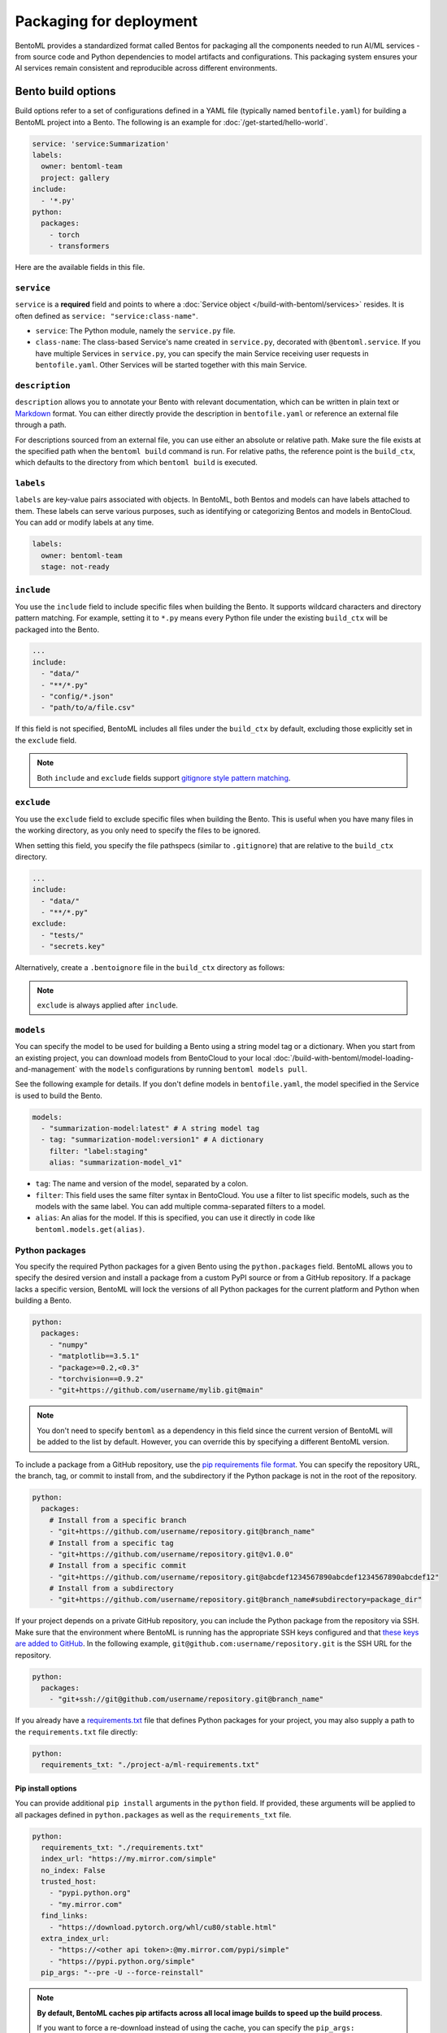 ========================
Packaging for deployment
========================

BentoML provides a standardized format called Bentos for packaging all the components needed to run AI/ML services - from source code and Python dependencies to model artifacts and configurations. This packaging system ensures your AI services remain consistent and reproducible across different environments.

Bento build options
-------------------

Build options refer to a set of configurations defined in a YAML file (typically named ``bentofile.yaml``) for building a BentoML project into a Bento. The following is an example for :doc:`/get-started/hello-world`.

.. code-block:: yaml

    service: 'service:Summarization'
    labels:
      owner: bentoml-team
      project: gallery
    include:
      - '*.py'
    python:
      packages:
        - torch
        - transformers

Here are the available fields in this file.

``service``
^^^^^^^^^^^

``service`` is a **required** field and points to where a :doc:`Service object </build-with-bentoml/services>` resides. It is often defined as ``service: "service:class-name"``.

- ``service``: The Python module, namely the ``service.py`` file.
- ``class-name``: The class-based Service's name created in ``service.py``, decorated with ``@bentoml.service``. If you have multiple Services in ``service.py``, you can specify the main Service receiving user requests in ``bentofile.yaml``. Other Services will be started together with this main Service.

``description``
^^^^^^^^^^^^^^^

``description`` allows you to annotate your Bento with relevant documentation, which can be written in plain text or `Markdown <https://daringfireball.net/projects/markdown/syntax>`_ format.
You can either directly provide the description in ``bentofile.yaml`` or reference an external file through a path.

.. tab-set::

   .. tab-item:: Inline

      .. code-block:: yaml

          service: "service:svc"
          description: |
              ## Description For My Bento 🍱

              Use **any markdown syntax** here!

              > BentoML is awesome!
          include:
              ...

   .. tab-item:: File path

      .. code-block:: yaml

          service: "service:svc"
          description: "file: ./README.md"
          include:
              ...

For descriptions sourced from an external file, you can use either an absolute or relative path. Make sure the file exists at the specified path when the ``bentoml build`` command is run. For relative paths, the reference point is the ``build_ctx``, which defaults to the directory from which ``bentoml build`` is executed.

``labels``
^^^^^^^^^^

``labels`` are key-value pairs associated with objects. In BentoML, both Bentos and models can have labels attached to them. These labels can serve various purposes, such as identifying or categorizing Bentos and models in BentoCloud. You can add or modify labels at any time.

.. code-block:: yaml

   labels:
     owner: bentoml-team
     stage: not-ready

``include``
^^^^^^^^^^^

You use the ``include`` field to include specific files when building the Bento. It supports wildcard characters and directory pattern matching. For example, setting it to ``*.py`` means every Python file under the existing ``build_ctx`` will be packaged into the Bento.

.. code-block:: yaml

    ...
    include:
      - "data/"
      - "**/*.py"
      - "config/*.json"
      - "path/to/a/file.csv"

If this field is not specified, BentoML includes all files under the ``build_ctx`` by default, excluding those explicitly set in the ``exclude`` field.

.. note::

   Both ``include`` and ``exclude`` fields support `gitignore style pattern matching <https://git-scm.com/docs/gitignore#_pattern_format>`_.

``exclude``
^^^^^^^^^^^

You use the ``exclude`` field to exclude specific files when building the Bento. This is useful when you have many files in the working directory, as you only need to
specify the files to be ignored.

When setting this field, you specify the file pathspecs (similar to ``.gitignore``) that are relative to the ``build_ctx`` directory.

.. code-block:: yaml

    ...
    include:
      - "data/"
      - "**/*.py"
    exclude:
      - "tests/"
      - "secrets.key"

Alternatively, create a ``.bentoignore`` file in the ``build_ctx`` directory as follows:

.. code-block:: bash
   :caption: .bentoignore

   __pycache__/
   *.py[cod]
   *$py.class
   .ipynb_checkpoints/
   training_data/

.. note::

    ``exclude`` is always applied after ``include``.

.. _build-options-model:

``models``
^^^^^^^^^^

You can specify the model to be used for building a Bento using a string model tag or a dictionary. When you start from an existing project, you can download models from BentoCloud to your local :doc:`/build-with-bentoml/model-loading-and-management` with the ``models`` configurations by running ``bentoml models pull``.

See the following example for details. If you don't define models in ``bentofile.yaml``, the model specified in the Service is used to build the Bento.

.. code-block:: yaml

    models:
      - "summarization-model:latest" # A string model tag
      - tag: "summarization-model:version1" # A dictionary
        filter: "label:staging"
        alias: "summarization-model_v1"

- ``tag``: The name and version of the model, separated by a colon.
- ``filter``: This field uses the same filter syntax in BentoCloud. You use a filter to list specific models, such as the models with the same label. You can add multiple comma-separated filters to a model.
- ``alias``: An alias for the model. If this is specified, you can use it directly in code like ``bentoml.models.get(alias)``.

Python packages
^^^^^^^^^^^^^^^

You specify the required Python packages for a given Bento using the ``python.packages`` field. BentoML allows you to specify the
desired version and install a package from a custom PyPI source or from a GitHub repository. If a package lacks a specific version,
BentoML will lock the versions of all Python packages for the current platform and Python when building a Bento.

.. code-block:: yaml

    python:
      packages:
        - "numpy"
        - "matplotlib==3.5.1"
        - "package>=0.2,<0.3"
        - "torchvision==0.9.2"
        - "git+https://github.com/username/mylib.git@main"

.. note::

    You don't need to specify ``bentoml`` as a dependency in this field since the current version of BentoML will be added to the list by default. However,
    you can override this by specifying a different BentoML version.

To include a package from a GitHub repository, use the `pip requirements file format <https://pip.pypa.io/en/stable/reference/requirements-file-format/>`_. You can specify the repository URL, the branch, tag, or commit to install from, and the subdirectory if the Python package is not in the root of the repository.

.. code-block:: yaml

    python:
      packages:
        # Install from a specific branch
        - "git+https://github.com/username/repository.git@branch_name"
        # Install from a specific tag
        - "git+https://github.com/username/repository.git@v1.0.0"
        # Install from a specific commit
        - "git+https://github.com/username/repository.git@abcdef1234567890abcdef1234567890abcdef12"
        # Install from a subdirectory
        - "git+https://github.com/username/repository.git@branch_name#subdirectory=package_dir"

If your project depends on a private GitHub repository, you can include the Python package from the repository via SSH. Make sure that the environment where BentoML is running has the appropriate SSH keys configured and that `these keys are added to GitHub <https://docs.github.com/en/authentication/connecting-to-github-with-ssh/adding-a-new-ssh-key-to-your-github-account>`_. In the following example, ``git@github.com:username/repository.git`` is the SSH URL for the repository.

.. code-block:: yaml

    python:
      packages:
        - "git+ssh://git@github.com/username/repository.git@branch_name"

If you already have a `requirements.txt <https://pip.pypa.io/en/stable/reference/requirements-file-format/>`_
file that defines Python packages for your project, you may also supply a path to the ``requirements.txt`` file directly:

.. code-block:: yaml

    python:
      requirements_txt: "./project-a/ml-requirements.txt"

Pip install options
"""""""""""""""""""

You can provide additional ``pip install`` arguments in the ``python`` field. If provided, these arguments will be applied to all packages defined in ``python.packages`` as
well as the ``requirements_txt`` file.

.. code-block:: yaml

    python:
      requirements_txt: "./requirements.txt"
      index_url: "https://my.mirror.com/simple"
      no_index: False
      trusted_host:
        - "pypi.python.org"
        - "my.mirror.com"
      find_links:
        - "https://download.pytorch.org/whl/cu80/stable.html"
      extra_index_url:
        - "https://<other api token>:@my.mirror.com/pypi/simple"
        - "https://pypi.python.org/simple"
      pip_args: "--pre -U --force-reinstall"

.. note::

    **By default, BentoML caches pip artifacts across all local image builds to speed up the build process**.

    If you want to force a re-download instead of using the cache, you can specify the ``pip_args: "--no-cache-dir"`` option in your
    ``bentofile.yaml`` file, or use the ``--no-cache`` option in the ``bentoml containerize`` command. For example:

    .. code-block:: bash

        $ bentoml containerize my_bento:latest --no-cache

PyPI package locking
""""""""""""""""""""

By default, BentoML automatically locks all package versions, as well as all packages in
their dependency graph, and
generates a :code:`requirements.lock.txt` file. This process uses
`pip-compile <https://github.com/jazzband/pip-tools>`_ under the hood.

If you have already specified a version for all packages, you can optionally disable
this behavior by setting the ``lock_packages`` field to ``false``:

.. code-block:: yaml

    python:
      requirements_txt: "requirements.txt"
      lock_packages: false

When including Python packages from GitHub repositories, use the ``pack_git_packages`` option (it defaults to ``true``) to control whether these packages should be cloned and packaged during the build process. This is useful for dependencies that may not be available via standard PyPI sources or for ensuring consistency with specific versions (for example, tags and commits) of a dependency directly from a Git repository.

.. code-block:: yaml

    python:
      pack_git_packages: true  # Enable packaging of Git-based packages
      packages:
        - "git+https://github.com/username/repository.git@abcdef1234567890abcdef1234567890abcdef12"

Note that ``lock_packages`` controls whether the versions of all dependencies, not just those from Git, are pinned at the time of building the Bento. Disabling ``pack_git_packages`` will also disable package locking (``lock_packages``) unless explicitly set.

.. note::

  BentoML will always try to lock the package versions against Linux x86_64 platform to match the deployment target. If the bento contains dependencies or transitive dependencies with environment markers, they will be resolved against Linux x86_64 platform.

  For example, if the bento requires ``torch``, ``nvidia-*`` packages will also be picked up into the final lock result although they are only required for Linux x86_64 platform.

  If you want to build a bento for a different platform, you can pass ``--platform`` option to ``bentoml build`` command with the name of the target platform. For example:

  .. code-block:: bash

    $ bentoml build --platform macos

Python wheels
"""""""""""""

Python ``.whl`` files are also supported as a type of dependency to include in a
Bento. Simply provide a path to your ``.whl`` files under the ``wheels`` field.

.. code-block:: yaml

    python:
      wheels:
        - ./lib/my_package.whl

If the wheel is hosted on a local network without TLS, you can indicate
that the domain is safe to pip with the ``trusted_host`` field.

Python options table
""""""""""""""""""""

The following table provides a full list of available configurations for the ``python`` field.

+-------------------+------------------------------------------------------------------------------------+
| Field             | Description                                                                        |
+===================+====================================================================================+
| requirements_txt  | The path to a custom ``requirements.txt`` file                                     |
+-------------------+------------------------------------------------------------------------------------+
| packages          | Packages to include in this Bento                                                  |
+-------------------+------------------------------------------------------------------------------------+
| lock_packages     | Whether to lock the packages                                                       |
+-------------------+------------------------------------------------------------------------------------+
| index_url         | Inputs for the ``--index-url`` pip argument                                        |
+-------------------+------------------------------------------------------------------------------------+
| no_index          | Whether to include the ``--no-index`` pip argument                                 |
+-------------------+------------------------------------------------------------------------------------+
| trusted_host      | List of trusted hosts used as inputs using the ``--trusted-host`` pip argument     |
+-------------------+------------------------------------------------------------------------------------+
| find_links        | List of links to find as inputs using the ``--find-links`` pip argument            |
+-------------------+------------------------------------------------------------------------------------+
| extra_index_url   | List of extra index URLs as inputs using the ``≈`` pip argument                    |
+-------------------+------------------------------------------------------------------------------------+
| pip_args          | Any additional pip arguments that you want to add when installing a package        |
+-------------------+------------------------------------------------------------------------------------+
| wheels            | List of paths to wheels to include in the Bento                                    |
+-------------------+------------------------------------------------------------------------------------+

``envs``
^^^^^^^^

Environment variables are important for managing configuration and secrets in a secure and flexible manner. They allow you to configure BentoML Services without hard-coding sensitive information, such as API keys, database credentials, or configurable parameters that might change between different environments.

You set environment variables under the ``envs`` key in ``bentofile.yaml``. Each environment variable is defined with ``name`` and ``value`` keys. For example:

.. code-block:: yaml

    envs:
      - name: "VAR_NAME"
        value: "value"
      - name: "API_KEY"
        value: "your_api_key_here"

The specified environment variables will be injected into the Bento container.

.. note::

    If you deploy your BentoML Service on :doc:`BentoCloud </bentocloud/get-started>`, you can either set environment variables by specifying ``envs`` in ``benfofile.yaml`` or using the ``--env`` flag when running ``bentoml deploy``. See :ref:`scale-with-bentocloud/deployment/configure-deployments:environment variables` for details.

``conda``
^^^^^^^^^

Conda dependencies can be specified under the ``conda`` field. For example:

.. code-block:: yaml

    conda:
      channels:
        - default
      dependencies:
        - h2o
      pip:
        - "scikit-learn==1.2.0"

- ``channels``: Custom conda channels to use. If it is not specified, BentoML will use the community-maintained ``conda-forge`` channel as the default.
- ``dependencies``: Custom conda dependencies to include in the environment.
- ``pip``: The specific ``pip`` conda dependencies to include.

Optionally, you can export all dependencies from a pre-existing conda environment to an ``environment.yml`` file, and provide this file in your ``bentofile.yaml`` file. If it is specified, this file will overwrite any additional option specified.

To export a conda environment:

.. code-block:: bash

    conda env export > environment.yml

To add it in your ``bentofile.yaml``:

.. code-block:: yaml

    conda:
      environment_yml: "./environment.yml"

.. note::

    Unlike Python packages, BentoML does not support locking conda package versions
    automatically. We recommend you specify a version in the configuration file.

.. seealso::

    When ``conda`` options are provided, BentoML will select a Docker base image
    that comes with Miniconda pre-installed in the generated Dockerfile. Note that only
    the ``debian`` and ``alpine`` distro support ``conda``. Learn more in
    the ``docker`` section below.

.. _docker-configuration:

``docker``
^^^^^^^^^^

BentoML makes it easy to deploy a Bento to a Docker container. It provides a set of options for customizing the Docker image generated from a Bento.

The following ``docker`` field contains some basic Docker configurations:

.. code-block:: yaml

    docker:
      distro: debian
      python_version: "3.11"
      system_packages:
        - libblas-dev
        - liblapack-dev
        - gfortran

BentoML uses `BuildKit <https://github.com/moby/buildkit>`_, a cache-efficient builder toolkit, to containerize Bentos. BuildKit comes with `Docker 18.09 <https://docs.docker.com/develop/develop-images/build_enhancements/>`_. This means if you are using Docker via Docker Desktop, BuildKit will be available by default. If you are using a standalone version of Docker, you can install BuildKit by following the instructions `here <https://github.com/docker/buildx#installing>`_.

The following sections provide detailed explanations of certain Docker configurations.

OS distros
""""""""""

The following OS distros are currently supported in BentoML:

- ``debian``: The **default** value, similar to Ubuntu
- ``alpine``: A minimal Docker image based on Alpine Linux
- ``ubi8``: Red Hat Universal Base Image
- ``amazonlinux``: Amazon Linux 2

Some of the distros may not support using conda or specifying CUDA for GPU. Here is the
support matrix for all distros:

+------------------+-----------------------------+-----------------+----------------------+
| Distro           |  Available Python Versions  | Conda Support   | CUDA Support (GPU)   |
+==================+=============================+=================+======================+
| debian           |  3.7, 3.8, 3.9, 3.10        |  Yes            |  Yes                 |
+------------------+-----------------------------+-----------------+----------------------+
| alpine           |  3.7, 3.8, 3.9, 3.10        |  Yes            |  No                  |
+------------------+-----------------------------+-----------------+----------------------+
| ubi8             |  3.8, 3.9                   |  No             |  Yes                 |
+------------------+-----------------------------+-----------------+----------------------+
| amazonlinux      |  3.7, 3.8                   |  No             |  No                  |
+------------------+-----------------------------+-----------------+----------------------+

Setup script
""""""""""""

For advanced Docker customization, you can also use the ``setup_script`` field to inject
any script during the image build process. For example, with NLP
projects you can pre-download NLTK data in the image by setting the following values.

In the ``bentofile.yaml`` file:

.. code-block:: yaml

    ...
    python:
      packages:
        - nltk
    docker:
      setup_script: "./setup.sh"

In the ``setup.sh`` file:

.. code-block:: bash

    #!/bin/bash
    set -euxo pipefail

    echo "Downloading NLTK data.."
    python -m nltk.downloader all

Build a new Bento and then run ``bentoml containerize MY_BENTO --progress plain`` to
view the Docker image build progress. The newly built Docker image will contain the
pre-downloaded NLTK dataset.

.. tip::

    When working with bash scripts, we recommend you add ``set -euxo pipefail``
    to the beginning. Especially when `set -e` is missing, the script will fail silently
    without raising an exception during ``bentoml containerize``. Learn more about
    `Bash Set builtin <https://www.gnu.org/software/bash/manual/html_node/The-Set-Builtin.html>`_.

It is also possible to provide a Python script for initializing the Docker image. Here's
an example:

In the ``bentofile.yaml`` file:

.. code-block:: yaml

    ...
    python:
      packages:
        - nltk
    docker:
      setup_script: "./setup.py"

In the ``setup.py`` file:

.. code-block:: python

    #!/usr/bin/env python

    import nltk

    print("Downloading NLTK data..")
    nltk.download('treebank')

.. note::

    Pay attention to ``#!/bin/bash`` and ``#!/usr/bin/env python`` in the
    first line of the example scripts above. They are known as `Shebang <https://en.wikipedia.org/wiki/Shebang_(Unix)>`_
    and they are required in a setup script provided to BentoML.

Setup scripts are always executed after the specified Python packages, conda dependencies,
and system packages are installed. Therefore, you can import and utilize those libraries in
your setup script for the initialization process.

Docker options table
""""""""""""""""""""

The following table provides a full list of available configurations for the ``docker`` field.

.. list-table::
   :header-rows: 1

   * - Field
     - Description
   * - distro
     - The OS distribution on the Docker image. It defaults to ``debian``.
   * - python_version
     - The Python version on the Docker image. It defaults to the Python version in the build environment.
   * - cuda_version
     - Deprecated. The CUDA version on the Docker image for running models that require GPUs. When using PyTorch or TensorFlow to run models on GPUs, we recommend you directly install them along with their respective CUDA dependencies, using ``pip``. This means you don't need to configure ``cuda_version`` separately. See :doc:`/build-with-bentoml/gpu-inference` for more information.
   * - system_packages
     - The system packages that will be installed in the container.
   * - setup_script
     - A Python or Shell script that will be executed during the Docker build process.
   * - base_image
     - A user-provided Docker base image. This will override all other custom attributes of the image.
   * - dockerfile_template
     - Customize the generated Dockerfile by providing a Jinja2 template that extends the default Dockerfile.

Build a Bento
-------------

With a ``bentofile.yaml`` file, you build a Bento by running ``bentoml build``. Note that this command is part of the ``bentoml deploy`` workflow. You should use this command only if you want to build a Bento without :doc:`deploying it to BentoCloud </scale-with-bentocloud/deployment/create-deployments>`.

.. code-block:: bash

    $ bentoml build

    Locking PyPI package versions.

    ██████╗ ███████╗███╗   ██╗████████╗ ██████╗ ███╗   ███╗██╗
    ██╔══██╗██╔════╝████╗  ██║╚══██╔══╝██╔═══██╗████╗ ████║██║
    ██████╔╝█████╗  ██╔██╗ ██║   ██║   ██║   ██║██╔████╔██║██║
    ██╔══██╗██╔══╝  ██║╚██╗██║   ██║   ██║   ██║██║╚██╔╝██║██║
    ██████╔╝███████╗██║ ╚████║   ██║   ╚██████╔╝██║ ╚═╝ ██║███████╗
    ╚═════╝ ╚══════╝╚═╝  ╚═══╝   ╚═╝    ╚═════╝ ╚═╝     ╚═╝╚══════╝

    Successfully built Bento(tag="summarization:lkpxx2u5o24wpxjr").

    Possible next steps:

    * Containerize your Bento with `bentoml containerize`:
        $ bentoml containerize summarization:lkpxx2u5o24wpxjr  [or bentoml build --containerize]

    * Push to BentoCloud with `bentoml push`:
        $ bentoml push summarization:lkpxx2u5o24wpxjr [or bentoml build --push]

After built, each Bento is automatically tagged with a unique version. It is also possible to set a specific version using the ``--version`` option,
but this is generally unnecessary. Only use it if your team has a very specific naming convention for deployable artifacts.

.. code-block:: bash

    bentoml build --version 1.0.1

Custom build context
^^^^^^^^^^^^^^^^^^^^

For projects that are part of a larger codebase and interact with other local Python
modules or those containing multiple Bentos/Services, it might not be possible to
put all Service definition code and ``bentofile.yaml`` in the project's root directory.

BentoML allows the placement of the Service definition and ``bentofile.yaml`` anywhere in the project directory.
In such scenarios, specify the ``build_ctx`` and ``bentofile`` arguments when running the ``bentoml build`` command.

* ``build_ctx``: The build context represents the working directory of your Python project. It will be prepended to the PYTHONPATH during build process,
  ensuring the correct import of local Python modules. By default, it's set to the current directory where the ``bentoml build`` command is executed.
* ``bentofile``: It defaults to the ``bentofile.yaml`` file in the build context.

To customize their values, use the following:

.. code-block:: bash

    bentoml build -f ./src/my_project_a/bento_fraud_detect.yaml ./src/

Structure
^^^^^^^^^

By default, all created Bentos are stored in the BentoML Bento Store, which is essentially a local directory. You can go to a specific Bento directory by running the following command:

.. code-block:: bash

    cd $(bentoml get BENTO_TAG -o path)

Inside the directory, you might see different files and sub-directories depending on the configurations in ``bentofile.yaml``. A typical Bento contains the following key sub-directories:

* ``src``: Contains files specified in the ``include`` field of ``bentofile.yaml``. These files are relative to user Python code's CWD (current working directory), which makes importing relative modules and file paths inside user code possible.
* ``apis``: Contains API definitions auto-generated from the Service's API specifications.
* ``env``: Contains environment-related files for Bento initialization. These files are generated based on the build options specified in ``bentofile.yaml``.

.. warning::

   We do not recommend you change files in a Bento directly, unless it's for debugging purposes.

Containerize a Bento
--------------------

To containerize a Bento with Docker, simply run ``bentoml containerize <bento_tag>``. For example:

.. code-block:: bash

    bentoml containerize summarization:latest

.. note::

    For Mac computers with Apple silicon, you can specify the ``--platform`` option to avoid potential compatibility issues with some Python libraries.

    .. code-block:: bash

        bentoml containerize --platform=linux/amd64 summarization:latest

The Docker image's tag is the same as the Bento tag by default. View the created Docker image:

.. code-block:: bash

    $ docker images

    REPOSITORY      TAG                IMAGE ID       CREATED         SIZE
    summarization   lkpxx2u5o24wpxjr   79a06b402644   2 minutes ago   6.66GB

Run the Docker image locally:

.. code-block:: bash

    docker run -it --rm -p 3000:3000 summarization:lkpxx2u5o24wpxjr serve

With the Docker image, you can run the model in any Docker-compatible environment.

If you prefer a serverless platform to build and operate AI applications, you can deploy Bentos to BentoCloud. It gives AI application developers a collaborative environment and a user-friendly toolkit to ship and iterate AI products.
